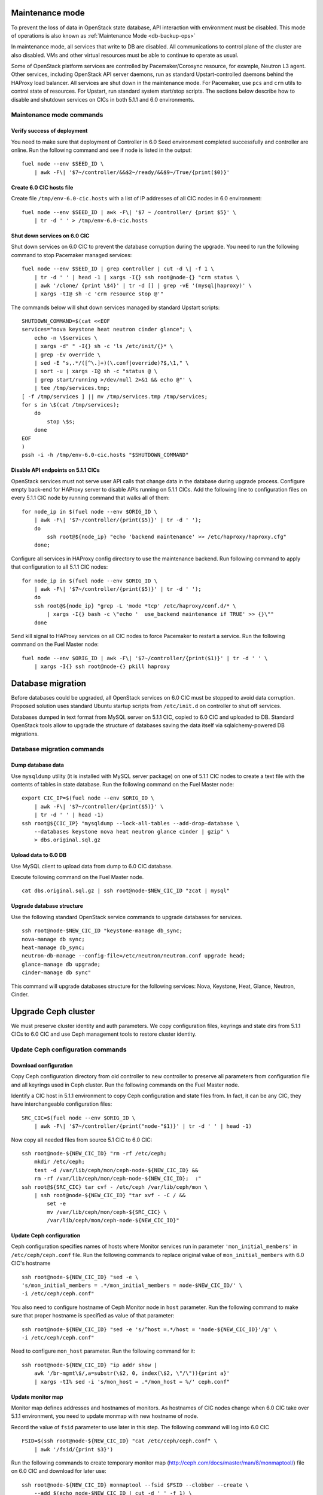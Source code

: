 .. index:: Upgrade Controllers wo hardware

.. _Upg_CICs_wo_hard:

Maintenance mode
----------------

To prevent the loss of data in OpenStack state database, API interaction with
environment must be disabled. This mode of operations is also known as
:ref:`Maintenance Mode <db-backup-ops>`

In maintenance mode, all services that write to DB are disabled. All
communications to control plane of the cluster are also disabled. VMs and other
virtual resources must be able to continue to operate as usual.

Some of OpenStack platform services are controlled by Pacemaker/Corosync
resource, for example, Neutron L3 agent. Other services, including OpenStack
API server daemons, run as standard Upstart-controlled daemons behind the
HAProxy load balancer. All services are shut down in the maintenance mode. For
Pacemaker, use ``pcs`` and ``crm`` utils to control state of resources. For
Upstart, run standard system start/stop scripts. The sections below describe
how to disable and shutdown services on CICs in both 5.1.1 and 6.0
environments.

.. _upgrade-maintenance-mode_wo_hard:

Maintenance mode commands
+++++++++++++++++++++++++

Verify success of deployment
____________________________

You need to make sure that deployment of Controller in 6.0 Seed environment
completed successfully and controller are online. Run the following command
and see if node is listed in the output:

::

    fuel node --env $SEED_ID \
        | awk -F\| '$7~/controller/&&$2~/ready/&&$9~/True/{print($0)}'

Create 6.0 CIC hosts file
_________________________

Create file ``/tmp/env-6.0-cic.hosts`` with a list of IP addresses of all CIC
nodes in 6.0 environment:

::

    fuel node --env $SEED_ID | awk -F\| '$7 ~ /controller/ {print $5}' \
        | tr -d ' ' > /tmp/env-6.0-cic.hosts

Shut down services on 6.0 CIC
______________________________

Shut down services on 6.0 CIC to prevent the database corruption during the
upgrade. You need to run the following command to stop Pacemaker managed services:

::

    fuel node --env $SEED_ID | grep controller | cut -d \| -f 1 \
        | tr -d ' ' | head -1 | xargs -I{} ssh root@node-{} "crm status \
        | awk '/clone/ {print \$4}' | tr -d [] | grep -vE '(mysql|haproxy)' \
        | xargs -tI@ sh -c 'crm resource stop @'"

The commands below will shut down services managed by standard Upstart scripts:

::

    SHUTDOWN_COMMAND=$(cat <<EOF
    services="nova keystone heat neutron cinder glance"; \
        echo -n \$services \
        | xargs -d" " -I{} sh -c 'ls /etc/init/{}* \
        | grep -Ev override \
        | sed -E "s,.*/([^\.]+)(\.conf|override)?$,\1," \
        | sort -u | xargs -I@ sh -c "status @ \
        | grep start/running >/dev/null 2>&1 && echo @"' \
        | tee /tmp/services.tmp;
    [ -f /tmp/services ] || mv /tmp/services.tmp /tmp/services;
    for s in \$(cat /tmp/services);
        do
            stop \$s;
        done
    EOF
    )
    pssh -i -h /tmp/env-6.0-cic.hosts "$SHUTDOWN_COMMAND"

Disable API endpoints on 5.1.1 CICs
___________________________________

OpenStack services must not serve user API calls that change data in the
database during upgrade process. Configure empty back-end for HAProxy server to
disable APIs running on 5.1.1 CICs. Add the following line to configuration files
on every 5.1.1 CIC node by running command that walks all of them:

::

    for node_ip in $(fuel node --env $ORIG_ID \
        | awk -F\| '$7~/controller/{print($5)}' | tr -d ' ');
        do
            ssh root@${node_ip} "echo 'backend maintenance' >> /etc/haproxy/haproxy.cfg"
        done;

Configure all services in HAProxy config directory to use the maintenance
backend. Run following command to apply that configuration to all 5.1.1 CIC nodes:

::

    for node_ip in $(fuel node --env $ORIG_ID \
        | awk -F\| '$7~/controller/{print($5)}' | tr -d ' ');
        do
        ssh root@${node_ip} "grep -L 'mode *tcp' /etc/haproxy/conf.d/* \
            | xargs -I{} bash -c \"echo '  use_backend maintenance if TRUE' >> {}\""
        done

Send kill signal to HAProxy services on all CIC nodes to force Pacemaker to
restart a service. Run the following command on the Fuel Master node:

::

    fuel node --env $ORIG_ID | awk -F\| '$7~/controller/{print($1)}' | tr -d ' ' \
        | xargs -I{} ssh root@node-{} pkill haproxy

Database migration
------------------

Before databases could be upgraded, all OpenStack services on 6.0 CIC must be
stopped to avoid data corruption. Proposed solution uses standard Ubuntu startup
scripts from ``/etc/init.d`` on controller to shut off services.

Databases dumped in text format from MySQL server on 5.1.1 CIC, copied to 6.0 CIC
and uploaded to DB. Standard OpenStack tools allow to upgrade the structure of
databases saving the data itself via sqlalchemy-powered DB migrations.

Database migration commands
+++++++++++++++++++++++++++

Dump database data
__________________

Use ``mysqldump`` utility (it is installed with MySQL server package) on one of
5.1.1 CIC nodes to create a text file with the contents of tables in state
database. Run the following command on the Fuel Master node:

::

    export CIC_IP=$(fuel node --env $ORIG_ID \
        | awk -F\| '$7~/controller/{print($5)}' \
        | tr -d ' ' | head -1)
    ssh root@${CIC_IP} "mysqldump --lock-all-tables --add-drop-database \
        --databases keystone nova heat neutron glance cinder | gzip" \
        > dbs.original.sql.gz

.. _upgrade_db_upload_data_wo_hard:

Upload data to 6.0 DB
_____________________

Use MySQL client to upload data from dump to 6.0 CIC database.

Execute following command on the Fuel Master node.

::

    cat dbs.original.sql.gz | ssh root@node-$NEW_CIC_ID "zcat | mysql"


Upgrade database structure
__________________________

Use the following standard OpenStack service commands to upgrade databases for
services.

::

    ssh root@node-$NEW_CIC_ID "keystone-manage db_sync;
    nova-manage db sync;
    heat-manage db_sync;
    neutron-db-manage --config-file=/etc/neutron/neutron.conf upgrade head;
    glance-manage db upgrade;
    cinder-manage db sync"

This command will upgrade databases structure for the following services: Nova,
Keystone, Heat, Glance, Neutron, Cinder.

Upgrade Ceph cluster
--------------------

We must preserve cluster
identity and auth parameters. We copy configuration files, keyrings and state
dirs from 5.1.1 CICs to 6.0 CIC and use Ceph management tools to restore cluster
identity.

Update Ceph configuration commands
++++++++++++++++++++++++++++++++++

Download configuration
______________________

Copy Ceph configuration directory from old controller to new controller to
preserve all parameters from configuration file and all keyrings used in Ceph
cluster. Run the following commands on the Fuel Master node.

Identify a CIC host in 5.1.1 environment to copy Ceph configuration and state
files from. In fact, it can be any CIC, they have interchangeable configuration
files:

::

    SRC_CIC=$(fuel node --env $ORIG_ID \
        | awk -F\| '$7~/controller/{print("node-"$1)}' | tr -d ' ' | head -1)

Now copy all needed files from source 5.1
CIC to 6.0 CIC:

::

    ssh root@node-${NEW_CIC_ID} "rm -rf /etc/ceph;
        mkdir /etc/ceph;
        test -d /var/lib/ceph/mon/ceph-node-${NEW_CIC_ID} &&
        rm -rf /var/lib/ceph/mon/ceph-node-${NEW_CIC_ID};  :"
    ssh root@${SRC_CIC} tar cvf - /etc/ceph /var/lib/ceph/mon \
        | ssh root@node-${NEW_CIC_ID} "tar xvf - -C / &&
            set -e
            mv /var/lib/ceph/mon/ceph-${SRC_CIC} \
            /var/lib/ceph/mon/ceph-node-${NEW_CIC_ID}"

Update Ceph configuration
_________________________

Ceph configuration specifies names of hosts where Monitor services run in
parameter ``'mon_initial_members'`` in ``/etc/ceph/ceph.conf`` file. Run the
following commands to replace original value of ``mon_initial_members``
with 6.0 CIC's hostname

::

     ssh root@node-${NEW_CIC_ID} "sed -e \
     's/mon_initial_members = .*/mon_initial_members = node-$NEW_CIC_ID/' \
     -i /etc/ceph/ceph.conf"

You also need to configure hostname of Ceph Monitor node in ``host`` parameter.
Run the following command to make sure that proper hostname is specified as
value of that parameter:

::

    ssh root@node-${NEW_CIC_ID} "sed -e 's/^host =.*/host = 'node-${NEW_CIC_ID}'/g' \
    -i /etc/ceph/ceph.conf"

Need to configure ``mon_host`` parameter. Run the following command for it:

::

    ssh root@node-${NEW_CIC_ID} "ip addr show |
        awk '/br-mgmt\$/,a=substr(\$2, 0, index(\$2, \"/\")){print a}'
        | xargs -tI% sed -i 's/mon_host = .*/mon_host = %/' ceph.conf"

Update monitor map
__________________

Monitor map defines addresses and hostnames of monitors. As hostnames of CIC
nodes change when 6.0 CIC take over 5.1.1 environment, you need to update monmap
with new hostname of node.

Record the value of ``fsid`` parameter to use later in this step. The following
command will log into 6.0 CIC

::

    FSID=$(ssh root@node-${NEW_CIC_ID} "cat /etc/ceph/ceph.conf" \
        | awk '/fsid/{print $3}')

Run the following commands to create temporary monitor map
(`<http://ceph.com/docs/master/man/8/monmaptool/>`_) file on
6.0 CIC and download for later use:

::

    ssh root@node-${NEW_CIC_ID} monmaptool --fsid $FSID --clobber --create \
        --add $(echo node-$NEW_CIC_ID | cut -d ' ' -f 1) \
        $(echo node-$NEW_CIC_ID | cut -d ' ' -f 1 \
            | xargs -I{} bash -c "ssh root@{} ip addr show dev br-mgmt \
            | sed -rne 's%.*inet ([^/]+)/.*%\1%p'") \
        --add $(echo node-$NEW_CIC_ID | cut -d ' ' -f 2) \
        $(echo node-$NEW_CIC_ID | cut -d ' ' -f 2 \
            | xargs -I{} bash -c "ssh root@{} ip addr show dev br-mgmt \
            | sed -rne 's%.*inet ([^/]+)/.*%\1%p'") \
        --add $(echo node-$NEW_CIC_ID | cut -d ' ' -f 3) \
        $(echo node-$NEW_CIC_ID | cut -d ' ' -f 3 \
            | xargs -I{} bash -c "ssh root@{} ip addr show dev br-mgmt \
            | sed -rne 's%.*inet ([^/]+)/.*%\1%p'") /tmp/monmap;
    scp root@node-${NEW_CIC_ID}:/tmp/monmap /tmp/monmap;

Now run the following command to inject new monitor map into Ceph Monitor:

::

    scp /tmp/monmap root@node-${NEW_CIC_ID}:/tmp/monmap
    ssh root@node-${NEW_CIC_ID} ceph-mon -i node-${NEW_CIC_ID} --inject-monmap /tmp/monmap

Restart Ceph Monitor services on all controller nodes:

::

    pssh -i -h /tmp/env-6.0-cic.hosts "/etc/init.d/ceph restart mon"

Add bootstrap auth keys
_______________________

Import OSD bootstrap keys into new cluster's auth system. Bootstrap keys are
created during installation of 6.0 CICs and used to add OSD nodes to Ceph
cluster. The command below logs into 6.0 CIC, imports original keys
into auth configuration and grants privileges to add OSD to certain keys in
boostrap keyring:

::

    ssh root@node-${NEW_CIC_ID} "ceph auth import \
        -i /root/ceph.bootstrap-osd.keyring;
        ceph auth caps client.bootstrap-osd \
        mon 'allow profile bootstrap-osd'"

Protect CRUSH map
_________________

Ceph stores relationships between hosts and OSDs in CRUSH map and every time it
changes, new data placement map
(`<http://ceph.com/docs/master/rados/operations/placement-groups/>`_)
is generated resulting in data rebalancing. We want to avoid extra Ceph traffic
during upgrade (and speed up upgrade), so we want to keep CRUSH map unchanged.

Every time OSD service is started it tries to register itself on current host in
CRUSH map. This leads to changes in CRUSH map when redeployed OSD nodes are
brought online.

To prevent this, set following option in ``/etc/ceph/ceph.conf`` file, section
``[global]``. Run this command to add configuration parameter on CIC node in
6.0 Seed environment:

::

    pssh -i -h /tmp/env-6.0-cic.hosts \
        "sed '/\[global\]/a osd_crush_update_on_start = false' \
        -i /etc/ceph/ceph.conf"

This config is copied to every new node by ``ceph-deploy`` utility, so this will
prevent them from changing CRUSH map.

Restart services
________________

Start ``radosgw`` service daemon on 6.0 CIC node:

::

    ssh root@node-${NEW_CIC_ID} "/etc/init.d/radosgw start"

Stop and start Ceph Monitor service on 6.0 CIC node:

::

    ssh root@node-${NEW_CIC_ID} "service ceph restart mon"

Upgrade CICs
------------

The following section provides step-by-step procedure for replacing CICs from
5.1.1 environment with controller from 6.0 environment.

When DB upgrade is finished, we start all OpenStack services on 6.0 CIC using
Pacemaker and Upstart. Then we disconnect 5.1.1 CICs from Management and Public
networks by removing patch ports between logical interfaces to respective
networks and physical interfaces connected to network media. For example, if 5.1
CIC connected to Management network via ``eth1`` interface, configuration of the
logical bridge will be as follows:

::

    ovs-vsctl show
    ...
    Bridge br-mgmt
        Port "br-mgmt--br-eth1"
            trunks: [0]
            Interface "br-mgmt--br-eth1"
                type: patch
                options: {peer="br-eth1--br-mgmt"}
        Port br-mgmt
            Interface br-mgmt
                type: internal
    Bridge "br-eth1"
        Port "eth1"
            Interface "eth1"
        Port "br-eth1--br-mgmt"
            trunks: [0]
            Interface "br-eth1--br-mgmt"
                type: patch
                options: {peer="br-mgmt--br-eth1"}
        Port "br-eth1"
            Interface "br-eth1"
                type: internal
    ...

On 6.0 CIC the reverse of this operation must be performed. This will replace
5.1.1 CICs with 6.0 CIC

First, to identify physical interfaces connected to Management and Public
networks you need to refer to original deployment configuration files. File
``primary-controller_XX.yaml`` contains subsection ``'transformations``' under
``'network_scheme'`` section.

* For Management network: ``'action: add-patch'`` item where ``'bridges'`` list
  includes ``br-mgmt`` element allows to define a physical interface bridge to
  Management network (for example, ``br-eth1``).
* For Public network, the list must include ``br-ex`` and physical interface
  bridge to Public network (for example, ``br-eth2``).

The commands below create patch ports in logical network switches, for example:

::

    ovs-vsctl add-port br-ex br-ex--br-eth1 \
        -- set interface br-ex--br-eth1 type=patch options:peer=br-eth1--br-ex
    ovs-vsctl add-port br-mgmt br-mgmt--br-eth2 \
        -- set interface br-mgmt--br-eth2 type=patch options:peer=br-eth2--br-mgmt

Note the naming convention: the first part of patch port name matches the name of
bridge it is added to. The second part of it's name matches the name of physical
interface bridge. Peers for these patch ports should be created in physical
interface bridges. The following commands are the example of how peer ports can be
configured:

::

    ovs-vsctl add-port br-eth1 br-eth1--br-ex \
        -- set interface br-eth1--br-ex type=patch options:peer=br-ex--br-eth1
    ovs-vsctl add-port br-eth2 br-eth2--br-mgmt \
        -- set interface br-eth2--br-mgmt type=patch options:peer=br-mgmt--br-eth2

See the sections below to find commands that will allow you to perform
replace-upgrade in your 5.1.1 environment.

Upgrade CICs commands
+++++++++++++++++++++

Disconnect 5.1.1 CICs
_____________________

Disconnect 5.1.1 CICs from Management and Public networks by deleting patch ports
that connect virtual switches to physical network interfaces. Run the following
command on Fuel installer node. It will list patch ports in the given virtual
switches and delete them:

::

    for node in $(fuel node --env $ORIG_ID \
        | awk -F\| '$7~/controller/{print("node-"$1)}' | tr -d ' ')
    do
        for br_name in br-ex br-mgmt br-prv
        do
            br_phys=$(ssh root@${node} ovs-vsctl list-ports $br_name \
                | tr -d '"' | sed -nre 's/'$br_name'--(.*)/\1/p')
            ssh root@${node} "ovs-vsctl del-port $br_name ${br_name}--${br_phys};
                ovs-vsctl del-port $br_phys ${br_phys}--${br_name}"
        done
    done

Start services on 6.0 CIC
__________________________

Revert shutoff operation on CIC services performed per section `Maintenance
mode commands<upgrade-maintenance-mode>` of these instructions. Services will
begin to work with upgraded version of original state databases. Run the
following command sequence on the Fuel Master:

::

    START_COMMAND=$(cat <<EOF
    crm_services=\$(pcs resource \
        | awk '/Clone Set:/ {print \$4; getline; print \$1}' \
        | sed 'N;s/\n/ /' \
        | tr -d ':[]' | awk '{print substr(\$1,3)}');
    for s in \$(</tmp/services);
    do
        for cs in \$crm_services; do
            if [ "\$cs" == "\$s" ]; then
                continue 2;
            fi;
            done;
        start \$s;
    done;
    EOF
    )
    pssh -i -h /tmp/env-6.0-cic.hosts "$START_COMMAND"

Next, start all services managed by Pacemaker. Run the following command to get
a list of all Pacemaker resources and to start all 'Stopped' resources:

::

    ssh root@node-${NEW_CIC_ID} "pcs resource \
        | awk '/Clone Set:/ {print \$4; getline; print \$1}' \
        | sed 'N;s/\n/ /' | tr -d ':[]' \
        | grep Stopped | awk '{print \$1}' \
        | xargs -I{} crm resource start {}"

Update Neutron configuration
____________________________

Due to updated state database, you need to update Neutron configuration by
changing ID of ``'admin'`` tenant in ``/etc/neutron/neutron.conf`` to it's actual
value. Run the following command to identify actual ID of admin tenant and store
it to ``ADMIN_TENANT_ID`` variable:

::

    export ADMIN_TENANT_ID=$(ssh root@node-${NEW_CIC_ID} ". openrc;
        keystone tenant-get services" | awk -F\| '$2 ~ /id/{print $3}' | tr -d \ )

Run the next command to update configuration files on CIC node in 6.0
environment:

::

    ssh root@node-${NEW_CIC_ID} "sed -re \
        's/^(nova_admin_tenant_id )=.*/\1 = $ADMIN_TENANT_ID/' \
        -i /etc/neutron/neutron.conf;
    stop neutron-server; start neutron-server"

Create patch ports on 6.0 CIC
______________________________

Connect 6.0 CIC to Management and Public network of 5.1.1 environment by creating
patch ports between logical and physical interfaces.

Use helper script ``octane/bin/create-patch-ports`` to get a list of commands
required to create patch ports on specific nodes. This script reads backup
deployment information for 6.0 Seed environment and determines which bridges
must be connected for proper networking configuration on 6.0 CICs:

::

    for node_id in $(fuel node --env $SEED_ID \
        | awk -F\| '$7~/controller/{print($1)}')
        do
            filename=$(ls /tmp/deployment_${SEED_ID}.orig/*_$node_id.yaml | head -1)
            for br_name in br-ex br-mgmt
                do
                    ./create-patch-ports $filename $br_name \
                        | xargs -I{} ssh root@node-${node_id} {}
                done
        done

Now 6.0 CIC replaced 5.1.1 CICs with same vip addresses. Hypervisor hosts now
can access new CIC, connect to RabbitMQ server and exchange RPC messages with
6.0 control plane services.

Upgrade Compute Service
-----------------------

To ensure minimal impact on end user resources, we leverage live migration
technique to move all virtual server instances from the node prior to upgrade.

Live migration is only possible between Compute services of similar version in
MOS 6.0. To solve this, we split control plane and data plane upgrades on the
Hypervisor node. First, upgrade OpenStack services running on all hypervisors
(i.e. nova-compute and neutron-l2-agent) using Ubuntu package manager. Update of
configuration files is also required. This allows to use API of 6.0 CIC to live
migrate all VMs from a hypervisor node to other hosts and prepare it to data
plane upgrade.

We developed a helper script ``octane/bin/upgrade-nova-compute.sh`` that performs
all mentioned actions on a specified node. It must be executed against all the
nodes in original 5.1.1 environment. See the exact command sequence to run this
script.

Update nova-compute service and it's dependencies
+++++++++++++++++++++++++++++++++++++++++++++++++

The following command lists all compute nodes in the original 5.1.1 enviroment and
run helper script for every node in the list, maximum 10 nodes at a time:

::

    fuel node --env $ORIG_ID | awk -F\| '$7~/compute/{print("node-"$1)}' \
        | tr -d ' ' | xargs -I@ -P10 bash -c "./upgrade-nova-compute.sh @"

Redeploy 2 last 5.1 CICs to 6.0 environment
+++++++++++++++++++++++++++++++++++++++++++
Now, we need to redeploy 2 last CICs to 6.0 environment,
if we want to provide HA-mode for 6.0 cluster.
For this goal first of all we remove 2 CICs from 5.1,
next step we add it to 6.0 environment, configure and provision,
after that we deploy it


Remove two last controllers from 5.1 environment
________________________________________________
::

    fuel node --env $ORIG_ID \
         | awk -F\| '$7~/controller/{print($1)}' \
         | xargs -tI% bash -c "fuel node --node % --delete-from-db &&
                      dockerctl shell cobbler cobbler system remove --name node-%
                      ssh root@node-% shutdown -r now"

Wait for 2 nodes boot in discover state

Add controllers to 6.0 environment
__________________________________

::

    export IDS=$(fuel node | awk -F\| '$2~/discover/{print($1)}' | tr -d \  \
    | sort -n | head -2 | sed ':a;N;$!ba;s/\n/,/g')
    fuel --env $SEED_ID node set --node $IDS --role controller

Configure interfaces and disks on CICs
______________________________________

::

    for node_id in $(fuel node --env $SEED_ID \
        | awk -F\| '$8 ~ /controller/ {print $1}' | tr -d \ )
    do
        fuel node --node $node_id --network --download --dir /tmp
        fuel node --node $node_id --disk --download --dir /tmp
        ./copy-node-settings interfaces /tmp/node_${node_id}/interfaces.yaml \
            /tmp/node_$NODE_ID/interfaces.yaml > /tmp/interfaces.yaml
        mv /tmp/interfaces.yaml /tmp/node_${node_id}/interfaces.yaml
        ./copy-node-settings disks /tmp/node_${node_id}/disks.yaml \
            /tmp/node_$NODE_ID/disks.yaml by_extra > /tmp/disks.yaml
        mv /tmp/disks.yaml /tmp/node_${node_id}/disks.yaml
    done
    for node_id in $(fuel node --env $SEED_ID \
        | awk -F\| '$8 ~ /controller/ {print $1}' | tr -d \ )
    do
        fuel node --node $node_id --network --upload --dir /tmp
        fuel node --node $node_id --disk --upload --dir /tmp
    done

Provision CIC nodes
___________________

::

    for node_id in $(fuel node --env $SEED_ID \
        | awk -F\| '$8 ~ /controller/ {print $1}' | tr -d \ )
    do
        fuel node --env $SEED_ID --node $node_id --provision
    done

Deploy CIC nodes
________________

::

    fuel --env $SEED_ID deployment --default --dir /tmp/
    mv /tmp/deployment_${SEED_ID} /tmp/deployment_${SEED_ID}.default
    fuel --env $SEED_ID deployment --download --dir /tmp/
    mv /tmp/deployment_${SEED_ID}.default/*.yaml /tmp/deployment_${SEED_ID}/

    export VIP=$(pssh -i -h /tmp/env-6.0-cic.hosts \
        "ip netns exec haproxy ip addr show dev hapr-m" \
        | fgrep -e "inet " \
        | sed -re \
        "s%.*inet ([0-9]{1,3}\.[0-9]{1,3}\.[0-9]{1,3}\.[0-9]{1,3})/.*%\1%")

    sed -re 's%management_vip:.*$%management_vip: '$VIP'%' \
        -i /tmp/deployment_$SEED_ID/*.yaml

    export VIP=$(pssh -i -h /tmp/env-6.0-cic.hosts \
        "ip netns exec haproxy ip addr show dev hapr-p" \
        | fgrep -e "inet " \
        | sed -re "s%.*inet ([0-9]{1,3}\.[0-9]{1,3}\.[0-9]{1,3}\.[0-9]{1,3})/.*%\1%")

    sed -re 's%public_vip:.*$%public_vip: '$VIP'%' -i /tmp/deployment_${SEED_ID}/*.yaml


    pushd /root/octane/helpers/
    python ./transformations.py /tmp/deployment_${SEED_ID} remove_predefined_nets
    popd

    fuel --env $SEED_ID deployment --upload --dir /tmp

    fuel node --env $SEED_ID --node $IDS --deploy
